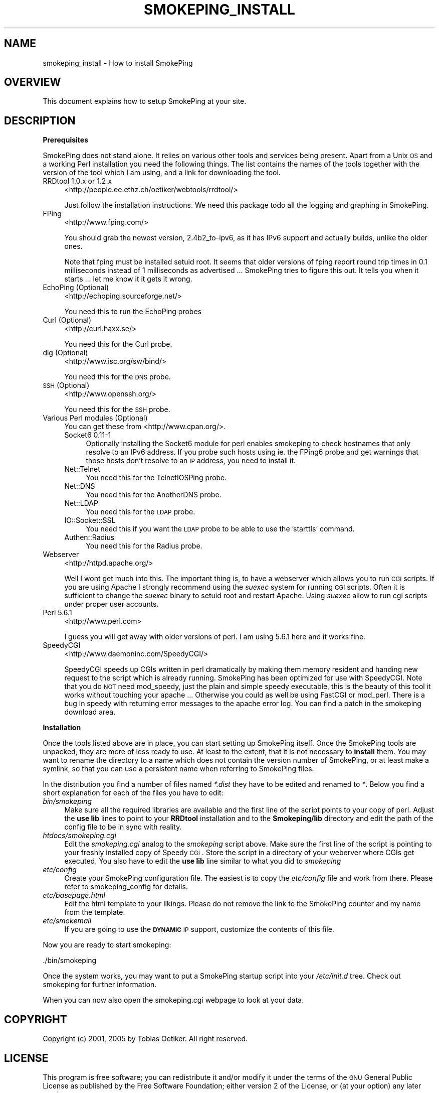 .\" Automatically generated by Pod::Man v1.37, Pod::Parser v1.14
.\"
.\" Standard preamble:
.\" ========================================================================
.de Sh \" Subsection heading
.br
.if t .Sp
.ne 5
.PP
\fB\\$1\fR
.PP
..
.de Sp \" Vertical space (when we can't use .PP)
.if t .sp .5v
.if n .sp
..
.de Vb \" Begin verbatim text
.ft CW
.nf
.ne \\$1
..
.de Ve \" End verbatim text
.ft R
.fi
..
.\" Set up some character translations and predefined strings.  \*(-- will
.\" give an unbreakable dash, \*(PI will give pi, \*(L" will give a left
.\" double quote, and \*(R" will give a right double quote.  | will give a
.\" real vertical bar.  \*(C+ will give a nicer C++.  Capital omega is used to
.\" do unbreakable dashes and therefore won't be available.  \*(C` and \*(C'
.\" expand to `' in nroff, nothing in troff, for use with C<>.
.tr \(*W-|\(bv\*(Tr
.ds C+ C\v'-.1v'\h'-1p'\s-2+\h'-1p'+\s0\v'.1v'\h'-1p'
.ie n \{\
.    ds -- \(*W-
.    ds PI pi
.    if (\n(.H=4u)&(1m=24u) .ds -- \(*W\h'-12u'\(*W\h'-12u'-\" diablo 10 pitch
.    if (\n(.H=4u)&(1m=20u) .ds -- \(*W\h'-12u'\(*W\h'-8u'-\"  diablo 12 pitch
.    ds L" ""
.    ds R" ""
.    ds C` ""
.    ds C' ""
'br\}
.el\{\
.    ds -- \|\(em\|
.    ds PI \(*p
.    ds L" ``
.    ds R" ''
'br\}
.\"
.\" If the F register is turned on, we'll generate index entries on stderr for
.\" titles (.TH), headers (.SH), subsections (.Sh), items (.Ip), and index
.\" entries marked with X<> in POD.  Of course, you'll have to process the
.\" output yourself in some meaningful fashion.
.if \nF \{\
.    de IX
.    tm Index:\\$1\t\\n%\t"\\$2"
..
.    nr % 0
.    rr F
.\}
.\"
.\" For nroff, turn off justification.  Always turn off hyphenation; it makes
.\" way too many mistakes in technical documents.
.hy 0
.if n .na
.\"
.\" Accent mark definitions (@(#)ms.acc 1.5 88/02/08 SMI; from UCB 4.2).
.\" Fear.  Run.  Save yourself.  No user-serviceable parts.
.    \" fudge factors for nroff and troff
.if n \{\
.    ds #H 0
.    ds #V .8m
.    ds #F .3m
.    ds #[ \f1
.    ds #] \fP
.\}
.if t \{\
.    ds #H ((1u-(\\\\n(.fu%2u))*.13m)
.    ds #V .6m
.    ds #F 0
.    ds #[ \&
.    ds #] \&
.\}
.    \" simple accents for nroff and troff
.if n \{\
.    ds ' \&
.    ds ` \&
.    ds ^ \&
.    ds , \&
.    ds ~ ~
.    ds /
.\}
.if t \{\
.    ds ' \\k:\h'-(\\n(.wu*8/10-\*(#H)'\'\h"|\\n:u"
.    ds ` \\k:\h'-(\\n(.wu*8/10-\*(#H)'\`\h'|\\n:u'
.    ds ^ \\k:\h'-(\\n(.wu*10/11-\*(#H)'^\h'|\\n:u'
.    ds , \\k:\h'-(\\n(.wu*8/10)',\h'|\\n:u'
.    ds ~ \\k:\h'-(\\n(.wu-\*(#H-.1m)'~\h'|\\n:u'
.    ds / \\k:\h'-(\\n(.wu*8/10-\*(#H)'\z\(sl\h'|\\n:u'
.\}
.    \" troff and (daisy-wheel) nroff accents
.ds : \\k:\h'-(\\n(.wu*8/10-\*(#H+.1m+\*(#F)'\v'-\*(#V'\z.\h'.2m+\*(#F'.\h'|\\n:u'\v'\*(#V'
.ds 8 \h'\*(#H'\(*b\h'-\*(#H'
.ds o \\k:\h'-(\\n(.wu+\w'\(de'u-\*(#H)/2u'\v'-.3n'\*(#[\z\(de\v'.3n'\h'|\\n:u'\*(#]
.ds d- \h'\*(#H'\(pd\h'-\w'~'u'\v'-.25m'\f2\(hy\fP\v'.25m'\h'-\*(#H'
.ds D- D\\k:\h'-\w'D'u'\v'-.11m'\z\(hy\v'.11m'\h'|\\n:u'
.ds th \*(#[\v'.3m'\s+1I\s-1\v'-.3m'\h'-(\w'I'u*2/3)'\s-1o\s+1\*(#]
.ds Th \*(#[\s+2I\s-2\h'-\w'I'u*3/5'\v'-.3m'o\v'.3m'\*(#]
.ds ae a\h'-(\w'a'u*4/10)'e
.ds Ae A\h'-(\w'A'u*4/10)'E
.    \" corrections for vroff
.if v .ds ~ \\k:\h'-(\\n(.wu*9/10-\*(#H)'\s-2\u~\d\s+2\h'|\\n:u'
.if v .ds ^ \\k:\h'-(\\n(.wu*10/11-\*(#H)'\v'-.4m'^\v'.4m'\h'|\\n:u'
.    \" for low resolution devices (crt and lpr)
.if \n(.H>23 .if \n(.V>19 \
\{\
.    ds : e
.    ds 8 ss
.    ds o a
.    ds d- d\h'-1'\(ga
.    ds D- D\h'-1'\(hy
.    ds th \o'bp'
.    ds Th \o'LP'
.    ds ae ae
.    ds Ae AE
.\}
.rm #[ #] #H #V #F C
.\" ========================================================================
.\"
.IX Title "SMOKEPING_INSTALL 7"
.TH SMOKEPING_INSTALL 7 "2005-09-20" "2.0.3" "SmokePing"
.SH "NAME"
smokeping_install \- How to install SmokePing
.SH "OVERVIEW"
.IX Header "OVERVIEW"
This document explains how to setup SmokePing at your site.
.SH "DESCRIPTION"
.IX Header "DESCRIPTION"
.Sh "Prerequisites"
.IX Subsection "Prerequisites"
SmokePing does not stand alone. It relies on various other tools and
services being present. Apart from a Unix \s-1OS\s0 and a working Perl installation
you need the following things. The list contains the names of the tools
together with the version of the tool which I am using, and a link for
downloading the tool.
.IP "RRDtool 1.0.x or 1.2.x" 4
.IX Item "RRDtool 1.0.x or 1.2.x"
<http://people.ee.ethz.ch/oetiker/webtools/rrdtool/>
.Sp
Just follow the installation instructions. We need this package todo all the
logging and graphing in SmokePing.
.IP "FPing" 4
.IX Item "FPing"
<http://www.fping.com/>
.Sp
You should grab the newest version, 2.4b2_to\-ipv6, as it has IPv6 support
and actually builds, unlike the older ones.
.Sp
Note that fping must be installed setuid root. It seems that older versions
of fping report round trip times in 0.1 milliseconds instead of 1 milliseconds
as advertised ... SmokePing tries to figure this out. It tells
you when it starts ... let me know it it gets it wrong.
.IP "EchoPing  (Optional)" 4
.IX Item "EchoPing  (Optional)"
<http://echoping.sourceforge.net/>
.Sp
You need this to run the EchoPing probes
.IP "Curl (Optional)" 4
.IX Item "Curl (Optional)"
<http://curl.haxx.se/>
.Sp
You need this for the Curl probe.
.IP "dig (Optional)" 4
.IX Item "dig (Optional)"
<http://www.isc.org/sw/bind/>
.Sp
You need this for the \s-1DNS\s0 probe.
.IP "\s-1SSH\s0 (Optional)" 4
.IX Item "SSH (Optional)"
<http://www.openssh.org/>
.Sp
You need this for the \s-1SSH\s0 probe.
.IP "Various Perl modules (Optional)" 4
.IX Item "Various Perl modules (Optional)"
You can get these from <http://www.cpan.org/>.
.RS 4
.IP "Socket6 0.11\-1" 4
.IX Item "Socket6 0.11-1"
Optionally installing the Socket6 module for perl enables
smokeping to check hostnames that only resolve to an IPv6
address. If you probe such hosts using ie. the FPing6 probe
and get warnings that those hosts don't resolve to an \s-1IP\s0
address, you need to install it.
.IP "Net::Telnet" 4
.IX Item "Net::Telnet"
You need this for the TelnetIOSPing probe.
.IP "Net::DNS" 4
.IX Item "Net::DNS"
You need this for the AnotherDNS probe.
.IP "Net::LDAP" 4
.IX Item "Net::LDAP"
You need this for the \s-1LDAP\s0 probe.
.IP "IO::Socket::SSL" 4
.IX Item "IO::Socket::SSL"
You need this if you want the \s-1LDAP\s0 probe to be able to use the 'starttls' command.
.IP "Authen::Radius" 4
.IX Item "Authen::Radius"
You need this for the Radius probe.
.RE
.RS 4
.RE
.IP "Webserver" 4
.IX Item "Webserver"
<http://httpd.apache.org/>
.Sp
Well I wont get much into this. The important thing is, to have a webserver
which allows you to run \s-1CGI\s0 scripts. If you are using Apache I strongly
recommend using the \fIsuexec\fR system for running \s-1CGI\s0 scripts. Often it is
sufficient to change the \fIsuexec\fR binary to setuid root and restart Apache.
Using \fIsuexec\fR allow to run cgi scripts under proper user accounts.
.IP "Perl 5.6.1" 4
.IX Item "Perl 5.6.1"
<http://www.perl.com>
.Sp
I guess you will get away with older versions of perl. I am using 5.6.1 here
and it works fine.
.IP "SpeedyCGI" 4
.IX Item "SpeedyCGI"
<http://www.daemoninc.com/SpeedyCGI/>
.Sp
SpeedyCGI speeds up CGIs written in perl dramatically by making them memory
resident and handing new request to the script which is already running.
SmokePing has been optimized for use with SpeedyCGI. Note that you do \s-1NOT\s0
need mod_speedy, just the plain and simple speedy executable, this is the
beauty of this tool it works without touching your apache ...  Otherwise you
could as well be using FastCGI or mod_perl. There is a bug in speedy with
returning error messages to the apache error log. You can find a patch in
the smokeping download area.
.Sh "Installation"
.IX Subsection "Installation"
Once the tools listed above are in place, you can start setting up SmokePing
itself. Once the SmokePing tools are unpacked, they are more of less ready
to use. At least to the extent, that it is not necessary to \fBinstall\fR them.
You may want to rename the directory to a name which does not contain the
version number of SmokePing, or at least make a symlink, so that you can use
a persistent name when referring to SmokePing files.
.PP
In the distribution you find a number of files named \fI*.dist\fR they have to
be edited and renamed to \fI*\fR. Below you find a short explanation for each
of the files you have to edit:
.IP "\fIbin/smokeping\fR" 4
.IX Item "bin/smokeping"
Make sure all the required libraries are available and the first line of the
script points to your copy of perl. Adjust the \fBuse lib\fR lines to point to
your \fBRRDtool\fR installation and to the \fBSmokeping/lib\fR directory and edit
the path of the config file to be in sync with reality.
.IP "\fIhtdocs/smokeping.cgi\fR" 4
.IX Item "htdocs/smokeping.cgi"
Edit the \fIsmokeping.cgi\fR analog to the \fIsmokeping\fR script above. Make sure
the first line of the script is pointing to your freshly installed copy of
Speedy \s-1CGI\s0. Store the script in a directory of your weberver where CGIs get
executed. You also have to edit the \fBuse lib\fR line similar to what you did
to \fIsmokeping\fR
.IP "\fIetc/config\fR" 4
.IX Item "etc/config"
Create your SmokePing configuration file. The easiest is to copy the
\&\fIetc/config\fR file and work from there. Please refer to
smokeping_config for details.
.IP "\fIetc/basepage.html\fR" 4
.IX Item "etc/basepage.html"
Edit the html template to your likings. Please do not remove the link to the
SmokePing counter and my name from the template.
.IP "\fIetc/smokemail\fR" 4
.IX Item "etc/smokemail"
If you are going to use the \fB\s-1DYNAMIC\s0\fR \s-1IP\s0 support, customize the contents of this file.
.PP
Now you are ready to start smokeping:
.PP
.Vb 1
\& ./bin/smokeping
.Ve
.PP
Once the system works, you may want to put a SmokePing startup script into
your \fI/etc/init.d\fR tree. Check out smokeping for further information.
.PP
When you can now also open the smokeping.cgi webpage to look at your data.
.SH "COPYRIGHT"
.IX Header "COPYRIGHT"
Copyright (c) 2001, 2005 by Tobias Oetiker. All right reserved.
.SH "LICENSE"
.IX Header "LICENSE"
This program is free software; you can redistribute it
and/or modify it under the terms of the \s-1GNU\s0 General Public
License as published by the Free Software Foundation; either
version 2 of the License, or (at your option) any later
version.
.PP
This program is distributed in the hope that it will be
useful, but \s-1WITHOUT\s0 \s-1ANY\s0 \s-1WARRANTY\s0; without even the implied
warranty of \s-1MERCHANTABILITY\s0 or \s-1FITNESS\s0 \s-1FOR\s0 A \s-1PARTICULAR\s0
\&\s-1PURPOSE\s0.  See the \s-1GNU\s0 General Public License for more
details.
.PP
You should have received a copy of the \s-1GNU\s0 General Public
License along with this program; if not, write to the Free
Software Foundation, Inc., 675 Mass Ave, Cambridge, \s-1MA\s0
02139, \s-1USA\s0.
.SH "AUTHOR"
.IX Header "AUTHOR"
Tobias Oetiker <tobi@oetiker.ch>
